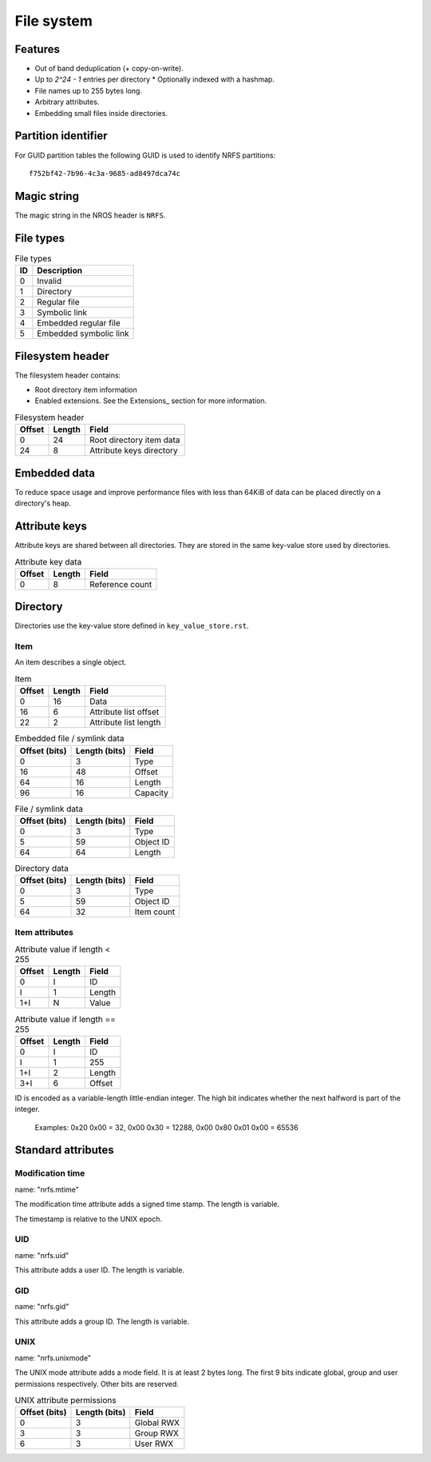 File system
===========

Features
--------

* Out of band deduplication (+ copy-on-write).
* Up to `2^24 - 1` entries per directory
  * Optionally indexed with a hashmap.
* File names up to 255 bytes long.
* Arbitrary attributes.
* Embedding small files inside directories.


Partition identifier
--------------------

For GUID partition tables the following GUID is used to identify NRFS partitions:

::

  f752bf42-7b96-4c3a-9685-ad8497dca74c


Magic string
------------

The magic string in the NROS header is ``NRFS``.


File types
----------

.. table:: File types

  == ===========
  ID Description
  == ===========
   0 Invalid
   1 Directory
   2 Regular file
   3 Symbolic link
   4 Embedded regular file
   5 Embedded symbolic link
  == ===========


Filesystem header
-----------------

The filesystem header contains:

* Root directory item information

* Enabled extensions.
  See the Extensions_ section for more information.

.. table:: Filesystem header

  ====== ====== =====
  Offset Length Field
  ====== ====== =====
       0     24 Root directory item data
      24      8 Attribute keys directory
  ====== ====== =====


Embedded data
-------------

To reduce space usage and improve performance files with less than 64KiB of
data can be placed directly on a directory's heap.


Attribute keys
--------------

Attribute keys are shared between all directories.
They are stored in the same key-value store used by directories.

.. table:: Attribute key data

   ====== ====== =====
   Offset Length Field
   ====== ====== =====
        0      8 Reference count
   ====== ====== =====


Directory
---------

Directories use the key-value store defined in ``key_value_store.rst``.

Item
~~~~

An item describes a single object.

.. table:: Item

   ====== ====== =====
   Offset Length Field
   ====== ====== =====
        0     16 Data
       16      6 Attribute list offset
       22      2 Attribute list length
   ====== ====== =====

.. table:: Embedded file / symlink data

   ============= ============= =====
   Offset (bits) Length (bits) Field
   ============= ============= =====
               0             3 Type
              16            48 Offset
              64            16 Length
              96            16 Capacity
   ============= ============= =====

.. table:: File / symlink data

   ============= ============= =====
   Offset (bits) Length (bits) Field
   ============= ============= =====
               0             3 Type
               5            59 Object ID
              64            64 Length
   ============= ============= =====

.. table:: Directory data

   ============= ============= =====
   Offset (bits) Length (bits) Field
   ============= ============= =====
               0             3 Type
               5            59 Object ID
              64            32 Item count
   ============= ============= =====


Item attributes
~~~~~~~~~~~~~~~

.. table:: Attribute value if length < 255

  ====== ====== =====
  Offset Length Field
  ====== ====== =====
       0      I ID
       I      1 Length
     1+I      N Value
  ====== ====== =====

.. table:: Attribute value if length == 255

  ====== ====== =====
  Offset Length Field
  ====== ====== =====
       0      I ID
       I      1 255
     1+I      2 Length
     3+I      6 Offset
  ====== ====== =====

ID is encoded as a variable-length little-endian integer.
The high bit indicates whether the next halfword is part of the integer.

  Examples:
  0x20 0x00 = 32,
  0x00 0x30 = 12288,
  0x00 0x80 0x01 0x00 = 65536


Standard attributes
-------------------

Modification time
~~~~~~~~~~~~~~~~~

name: "nrfs.mtime"

The modification time attribute adds a signed time stamp.
The length is variable.

The timestamp is relative to the UNIX epoch.


UID
~~~

name: "nrfs.uid"

This attribute adds a user ID.
The length is variable.


GID
~~~

name: "nrfs.gid"

This attribute adds a group ID.
The length is variable.


UNIX
~~~~

name: "nrfs.unixmode"

The UNIX mode attribute adds a mode field.
It is at least 2 bytes long.
The first 9 bits indicate global, group and user permissions respectively.
Other bits are reserved.

.. table:: UNIX attribute permissions

  ============= ============= =====
  Offset (bits) Length (bits) Field
  ============= ============= =====
              0             3 Global RWX
              3             3 Group RWX
              6             3 User RWX
  ============= ============= =====
